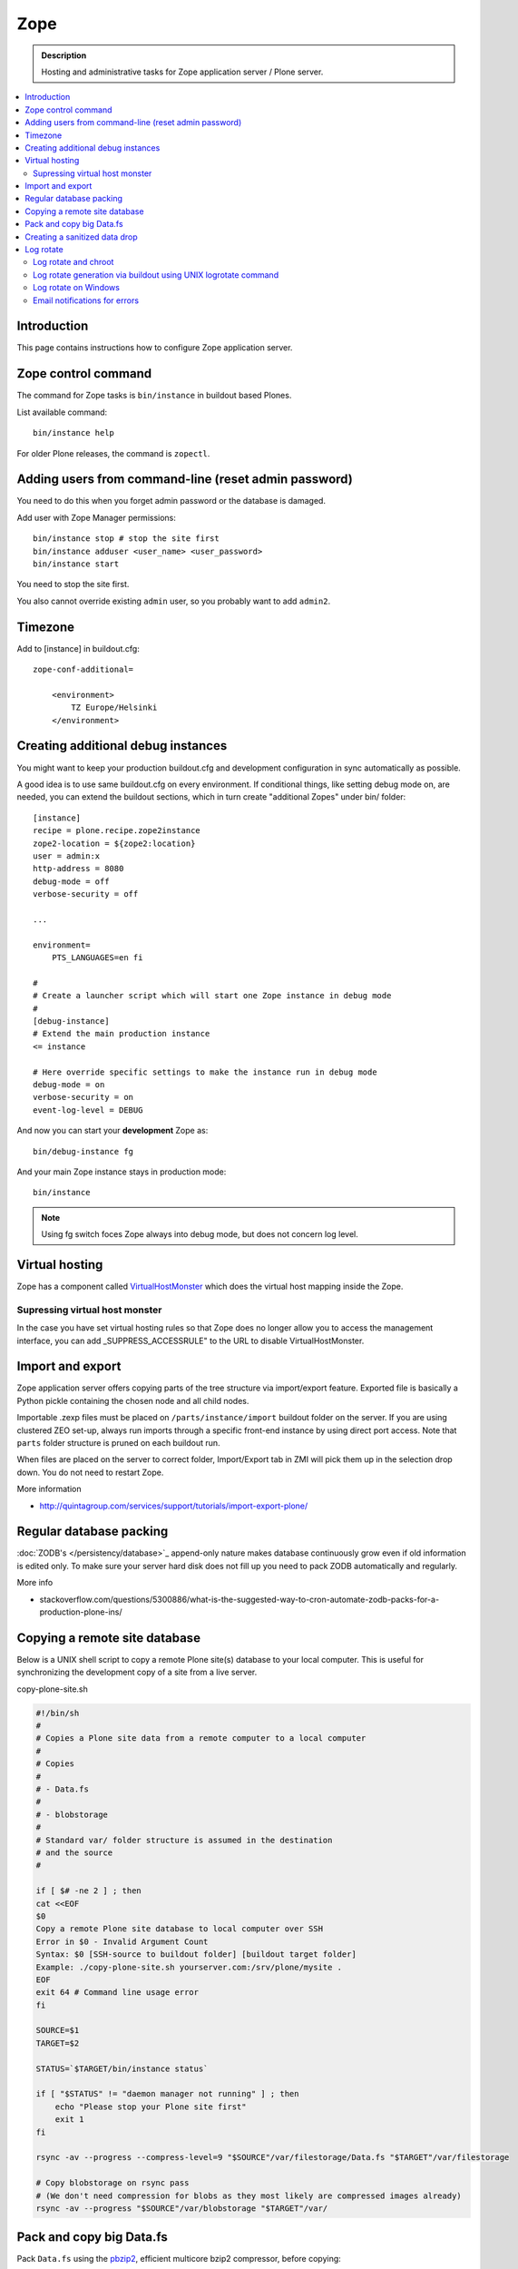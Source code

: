 ======================
 Zope
======================

.. admonition :: Description

    Hosting and administrative tasks for Zope application server / Plone server.

.. contents :: :local:

.. highlight:: console

Introduction
--------------

This page contains instructions how to configure Zope application server.

Zope control command
----------------------

The command for Zope tasks is ``bin/instance`` in buildout based Plones.

List available command::

    bin/instance help

For older Plone releases, the command is ``zopectl``.

Adding users from command-line (reset admin password)
-------------------------------------------------------

You need to do this when you forget admin password or the database is damaged.

Add user with Zope Manager permissions::

    bin/instance stop # stop the site first
    bin/instance adduser <user_name> <user_password>
    bin/instance start
    
You need to stop the site first.

You also cannot override existing ``admin`` user, so you probably want to add ``admin2``.

Timezone
----------

Add to [instance] in buildout.cfg::

        zope-conf-additional=
            
            <environment>
                TZ Europe/Helsinki
            </environment>
            
Creating additional debug instances
------------------------------------

You might want to keep your production buildout.cfg and development configuration
in sync automatically as possible. 

A good idea is to use same buildout.cfg on every environment.
If conditional things, like setting debug mode on, are needed, you can extend the buildout 
sections, which in turn create "additional Zopes" under bin/ folder::

        [instance]
        recipe = plone.recipe.zope2instance
        zope2-location = ${zope2:location}
        user = admin:x
        http-address = 8080
        debug-mode = off
        verbose-security = off
        
        ...
           
        environment=
            PTS_LANGUAGES=en fi
        
        #
        # Create a launcher script which will start one Zope instance in debug mode
        #
        [debug-instance]
        # Extend the main production instance  
        <= instance
        
        # Here override specific settings to make the instance run in debug mode
        debug-mode = on
        verbose-security = on
        event-log-level = DEBUG
                
And now you can start your **development** Zope as::
        
        bin/debug-instance fg
        
And your main Zope instance stays in production mode::

        bin/instance 
        
.. note ::

        Using fg switch foces Zope always into debug mode, but does not concern log level.                         
               
Virtual hosting
---------------

Zope has a component called `VirtualHostMonster <https://plone.dcri.duke.edu/info/faq/vhm>`_ which does the virtual host mapping inside
the Zope. 

Supressing virtual host monster
===============================

In the case you have set virtual hosting rules so that Zope does no longer allow you to access the management interface,
you can add _SUPPRESS_ACCESSRULE" to the URL to disable VirtualHostMonster.

Import and export
------------------

Zope application server offers copying parts of the tree structure via import/export feature.
Exported file is basically a Python pickle containing the chosen node and all child nodes.

Importable .zexp files must be placed on ``/parts/instance/import``  buildout folder on the server. 
If you are using  clustered ZEO set-up, always run imports through a specific front-end instance
by using direct port access. Note that ``parts`` folder structure is pruned on each
buildout run.

When files are placed on the server to correct folder, Import/Export tab in ZMI will pick them
up in the selection drop down. You do not need to restart Zope.

More information

* http://quintagroup.com/services/support/tutorials/import-export-plone/ 

Regular database packing
--------------------------

:doc:`ZODB's </persistency/database>`_ append-only nature makes database continuously grow even
if old information is edited only. To make sure your server hard disk does not fill up 
you need to pack ZODB automatically and regularly.

More info

* stackoverflow.com/questions/5300886/what-is-the-suggested-way-to-cron-automate-zodb-packs-for-a-production-plone-ins/

Copying a remote site database
--------------------------------

Below is a UNIX shell script to copy a remote Plone site(s) database to
your local computer. This is useful for synchronizing the 
development copy of a site from a live server.

copy-plone-site.sh

.. code-block:: sh
    
    #!/bin/sh
    #
    # Copies a Plone site data from a remote computer to a local computer
    #
    # Copies
    #
    # - Data.fs
    #
    # - blobstorage
    #
    # Standard var/ folder structure is assumed in the destination
    # and the source
    #
    
    if [ $# -ne 2 ] ; then
    cat <<EOF
    $0
    Copy a remote Plone site database to local computer over SSH
    Error in $0 - Invalid Argument Count
    Syntax: $0 [SSH-source to buildout folder] [buildout target folder]
    Example: ./copy-plone-site.sh yourserver.com:/srv/plone/mysite .
    EOF
    exit 64 # Command line usage error
    fi
    
    SOURCE=$1
    TARGET=$2
    
    STATUS=`$TARGET/bin/instance status`
    
    if [ "$STATUS" != "daemon manager not running" ] ; then
        echo "Please stop your Plone site first"
        exit 1
    fi
    
    rsync -av --progress --compress-level=9 "$SOURCE"/var/filestorage/Data.fs "$TARGET"/var/filestorage
    
    # Copy blobstorage on rsync pass
    # (We don't need compression for blobs as they most likely are compressed images already)
    rsync -av --progress "$SOURCE"/var/blobstorage "$TARGET"/var/


Pack and copy big Data.fs
----------------------------

Pack ``Data.fs`` using the `pbzip2 <http://compression.ca/pbzip2/>`_,
efficient multicore bzip2 compressor, before copying:

.. code-block:: console

    # Attach to a screen or create new one if not exist so that
    # the packing process is not interrupted even if you lose a terminal
    screen -x 

    # The command won't abort in the middle of the run if terminal lost
    cd /srv/plone/yoursite/zeocluster/var/filestorage
    tar -c --ignore-failed-read Data.fs | pbzip2 -c > /tmp/Data.fs.tar.bz2

    # Alternative version using standard bzip2
    # tar -c --ignore-failed-read -jf /tmp/Data.fs.tar.bzip2 Data.fs

Then copy to your own computer:

.. code-block:: console

    scp unixuser@server.com:/tmp/Data.fs.tar.bz2 .

... or using ``rsync`` which can resume:

.. code-block:: console

    rsync -av --progress --inplace --partial user@server.com:/tmp/Data.fs.tar.bz2 .    

Creating a sanitized data drop
------------------------------

A *sanitized* data drop is a Plone site where:

* all user passwords have been reset to one known one;

* all history information is deleted (packed), so that it does not contain
  anything sensitive;

* other possible sensitive data has been removed.

It should safe to give a sanitized copy to a third party. 

Below is a sample script which will clean a Plone site in-place.

.. note::

    Because sensitive data varies depending on your site this script is just
    an example.

How to use:

* Create a temporary copy of your Plone site on your server, running in a
  different port.

* Run the cleaner by entering the URL. It is useful to run the temporary
  copy in foreground to follow the progress.

* Give the sanitized copy away.

This script has two options for purging data:

* *Safe purge* using the Plone API (slow, calls all event handlers).

* *Unsafe purge* by directly pruning data, rebuilding the catalog without
  triggering the event handlers.

The sample ``clean.py``:

.. code-block:: python


    """ Pack Plone database size and clean sensitive data.
        This makes output ideal as a developent drop.
        
        It also resets all kinds of users password to "admin".
        
        Limitations:
        
        1) Assumes only one site per Data.fs
        
        TODO: Remove users unless they are whitelisted.

    """

    import logging 
    import transaction

    logger = logging.getLogger("cleaner")

    # Folders which entries are cleared
    DELETE_POINTS = """
    intranet/mydata

    """
    # Save these folder entries as sampple
    WHITELIST = """
    intranet/mydata/sample-page
    """

    # All users will receive this new password
    PASSWORD="123123"

    def is_white_listed(path):
        """    
        """
        paths = [ s.strip() for s in WHITELIST.split("\n") if s.strip() != ""]
        
        if path in paths:
            return True
        return False
        
    def purge(site):
        """
        Purge the site using standard Plone deleting mechanism (slow)    
        """
        i = 0
        for dp in DELETE_POINTS.split("\n"):
        
            dp = dp.string()
            if dp == "":
                continue        
            
            folder = site.unrestrictedTraverse(dp)
            
            for id in folder.objectIds():
                full_path = dp + "/" + id
                if not is_white_listed(full_path):
                    logger.info("Deleting path:" + full_path)
                    try:
                        folder.manage_delObjects([id])         
                    except Exception, e:
                        # Bad delete handling code - e.g. catalog indexes b0rk out 
                        logger.error("*** COULD NOT DELETE ***")               
                        logger.exception(e)
                    i += 1
                    if i % 100 == 0:       
                        transaction.commit()

    def purge_harder(site):
        """    
        Purge using forced delete and then catalog rebuild.
        
        Might be faster if a lot of content.
        """
        i = 0
        
        logger.info("Kill it with fire")
        for dp in DELETE_POINTS.split("\n"):
        
            if dp.strip() == "":
                continue        
            folder = site.unrestrictedTraverse(dp)
            
            for id in folder.objectIds():
                full_path = dp + "/" + id
                if not is_white_listed(full_path):
                    logger.info("Hard deleting path:" + full_path)           
                    # http://collective-docs.readthedocs.org/en/latest/content/deleting.html#fail-safe-deleting     
                    folder._delObject(id, suppress_events=True)         

                    i += 1
                    if i % 100 == 0:       
                        transaction.commit()
                        
        site.portal_catalog.clearFindAndRebuild()
                
                
    def pack(app):
        """
        @param app Zope application server root
        """     
        logger.info("Packing database")
        cpanel = app.unrestrictedTraverse('/Control_Panel')
        cpanel.manage_pack(days=0, REQUEST=None)    
        
    def change_zope_passwords(app):
        """
        """
        logger.info("Changing Zope passwords")
        # Products.PluggableAuthService.plugins.ZODBUserManager
        users = app.acl_users.users
        for id in users.listUserIds():
            users.updateUserPassword(id, PASSWORD)
                
    def change_site_passwords(site):
        """
        """
        logger.info("Changing Plone instance passwords")
        # Products.PlonePAS.plugins.ufactory
        users = site.acl_users.source_users
        for id in users.getUserIds():
            users.doChangeUser(id, PASSWORD)    
            
    def change_membrane_password(site):
        """
        Reset membrane passwords (if membrane installed)
        """        
        
        if not "membrane_users" in site.acl_users.objectIds():
            return
        
        logger.info("Changing membrane passwords")
        # Products.PlonePAS.plugins.ufactory
        users = site.acl_users.membrane_users
        for id in users.getUserNames():
            try:
                users.doChangeUser(id, PASSWORD)        
            except:
                # XXX: We should actually delete membrane users before content folders
                # or we will break here
                pass
            
    class Cleaner(object):
        """
        Clean the current Plone site for sensitive data.
        
        Usage::
        
            http://localhost:8080/site/@@create-sanitized-copy

        or::
        
            http://localhost:8080/site/@@create-sanitized-copy?pack=false

        """
        
        def __init__(self, context, request):
            self.context = context
            self.request = request    
               
        def __call__(self):
            """
            """
            app = self.context.restrictedTraverse('/') # Zope application server root
            site = self.context.portal_url.getPortalObject()
            
            purge_harder(site)
            change_zope_passwords(app)
            change_site_passwords(site)
            #change_membrane_password(site)
            
            if self.request.form.get("pack", None) != "false":
                pack(app)
            
            # Obligatory Die Hard quote
            return "Yippikayee m%&€/ f/€%&/€%&/ Remember to login again with new password."


Example view registration in ZCML requiring admin privileges to run the
cleaner:

.. code-block:: xml

    <browser:page
     for="Products.CMFCore.interfaces.ISiteRoot"
     name="create-sanitized-copy"
     class=".clean.Cleaner"
     permission="cmf.ManagePortal"
    />

Log rotate
------------

Log rotation prevents log files from growing indefinitely by creating a new
file for a certain timespan and dropping old files.

The unix tool ``logrotate`` is used for log rotation.

You need to rotate Zope access and error logs, plus possible front-end web
server logs. The latter is usually taken care of your operating system.

To set-up log rotation for Plone:

* Install logrotate on the system (if you don't already have one).

* You need to know the effective UNIX user as which Plone processes run.

* Edit log rotation configuration files to include Plone log directories.

* Do a test run.

To add a log rotation configuration file for Plone add a file
``/etc/logrotate.d/yoursite`` as root.

.. note::

    This recipe applies only for single-process Zope installs.  If you use
    ZEO clustering you need to do this little bit differently.

The file contains:

.. code-block:: sh

    # This is the path + selector for the log files
    /srv/plone/yoursite/Plone/zinstance/var/log/instance*.log {
            daily
            missingok
            # How many days to keep logs
            # In our cases 60 days
            rotate 60
            compress
            delaycompress
            notifempty
            # File owner and permission for rotated files
            # For additional safety this can be a different
            # user so your Plone UNIX user cannot 
            # delete logs
            create 640 root root

            # This signal will tell Zope to open a new file-system inode for the log file
            # so it doesn't keep reserving the old log file handle for evenif the file is deleted
            postrotate
                [ ! -f /srv/plone/yoursite/Plone/zinstance/var/instance.pid ] || kill -USR2 `cat /srv/plone/yoursite/Plone/zinstance/var/instance.pid`
            endscript
    }

Then do a test run of logrotate, as root:

.. code-block:: console

    # -f = force rotate
    # -d = debug mode
    logrotate -f -d /etc/logrotate.conf

And if you want to see the results right away:

.. code-block:: console

    # -f = force rotate
    logrotate -f /etc/logrotate.conf

In normal production, logrotate is added to your operating system *crontab*
for daily runs automatically.

More info:

* http://linuxers.org/howto/howto-use-logrotate-manage-log-files

* http://docs.zope.org/zope2/zope2book/MaintainingZope.html

* http://serverfault.com/questions/57993/how-to-use-wildcards-within-logrotate-configuration-files

Log rotate and chroot
=========================

chroot'ed environments don't usually get their own cron.  In this case you
can trigger the log rotate from the parent system.

Add in the parent ``/etc/cron.daily/yourchrootname-logrotate``

.. code-block:: sh

    #!/bin/sh
    schroot -c yoursitenet -u root -r logrotate /etc/logrotate.conf

Log rotate generation via buildout using UNIX logrotate command
=====================================================================

``buildout.cfg``:

.. code-block:: ini

    [logrotate]
    recipe = collective.recipe.template
    input =  ${buildout:directory}/templates/logrotate.conf
    output = ${buildout:directory}/etc/logrotate.conf

``templates/logrotate.conf``::

    rotate 4
    weekly
    create
    compress
    delaycompress
    missingok
    
    ${buildout:directory}/var/log/instance1.log ${buildout:directory}/var/log/instance1-Z2.log {
        sharedscripts
        postrotate
            /bin/kill -USR2 $(cat ${buildout:directory}/var/instance1.pid)
        endscript
    }
    
    ${buildout:directory}/var/log/instance2.log ${buildout:directory}/var/log/instance2-Z2.log {
        sharedscripts
        postrotate
            /bin/kill -USR2 $(cat ${buildout:directory}/var/instance2.pid)
        endscript
    }

More info:

* http://stackoverflow.com/a/9437677/315168

Log rotate on Windows
========================

Use ``iw.rotatezlogs``

* http://stackoverflow.com/a/9434150/315168

Email notifications for errors
================================

Please see:

* http://stackoverflow.com/questions/5993334/error-notification-on-plone-4
 
